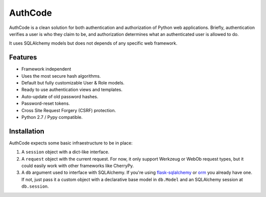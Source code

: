 AuthCode
============

AuthCode is a clean solution for both authentication and authorization of Python web applications. Briefly, authentication verifies a user is who they claim to be, and authorization determines what an authenticated user is allowed to do.

It uses SQLAlchemy models but does not depends of any specific web
framework.


Features
--------

-  Framework independent
-  Uses the most secure hash algorithms.
-  Default but fully customizable User & Role models.
-  Ready to use authentication views and templates.
-  Auto-update of old password hashes.
-  Password-reset tokens.
-  Cross Site Request Forgery (CSRF) protection.
-  Python 2.7 / Pypy compatible.


Installation
------------

AuthCode expects some basic infraestructure to be in place:

#. A ``session`` object with a dict-like interface.

#. A ``request`` object with the current request. For now, it only support Werkzeug or WebOb request types, but it could easily work with other frameworks like CherryPy.

#. A ``db`` argument used to interface with SQLAlchemy. If you're using `flask-sqlalchemy`_ or `orm`_ you already have one. If not, just pass it a custom object with a declarative base model in ``db.Model`` and an SQLAlchemy session at ``db.session``.

.. _flask-sqlalchemy: http://pythonhosted.org/Flask-SQLAlchemy/
.. _orm: https://github.com/lucuma/orm/
